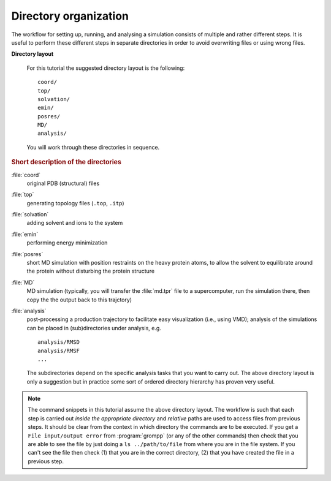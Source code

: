 .. -*- encoding: utf-8 -*-

.. |kJ/mol/nm**2| replace:: kJ mol\ :sup:`-1` nm\ :sup:`-2`
.. |Calpha| replace:: C\ :sub:`α`


======================
Directory organization
======================

The workflow for setting up, running, and analysing a simulation
consists of multiple and rather different steps. It is useful to
perform these different steps in separate directories in order to
avoid overwriting files or using wrong files.

**Directory layout**

  For this tutorial the suggested directory layout is the following::

     coord/
     top/
     solvation/
     emin/
     posres/
     MD/
     analysis/

  You will work through these directories in sequence.

.. rubric:: Short description of the directories

:file:`coord`
  original PDB (structural) files
:file:`top`
  generating topology files (``.top``, ``.itp``)
:file:`solvation`
  adding solvent and ions to the system
:file:`emin`
  performing energy minimization
:file:`posres`
  short MD simulation with position restraints on the heavy protein
  atoms, to allow the solvent to equilibrate around the protein
  without disturbing the protein structure
:file:`MD`
  MD simulation (typically, you will transfer the :file:`md.tpr` file to a
  supercomputer, run the simulation there, then copy the the output
  back to this trajctory)
:file:`analysis`
  post-processing a production trajectory to facilitate easy visualization
  (i.e., using VMD); analysis of the simulations can be placed in
  (sub)directories under analysis, e.g. ::

     analysis/RMSD
     analysis/RMSF
     ...

  The subdirectories depend on the specific analysis tasks that you
  want to carry out. The above directory layout is only a suggestion
  but in practice some sort of ordered directory hierarchy has proven
  very useful.


.. Note ::

   The command snippets in this tutorial assume the above directory layout.
   The workflow is such that each step is carried out
   *inside the appropriate directory* and *relative* paths are used to
   access files from previous steps. It should be clear from the context
   in which directory the commands are to be executed. If you get a
   ``File input/output error`` from :program:`grompp` (or any of the
   other commands) then check that you are able to see the file by just
   doing a ``ls ../path/to/file`` from where you are in the file system.
   If you can't see the file then check (1) that you are in the correct
   directory, (2) that you have created the file in a previous step.


.. _`AdKTutorial.tar.bz2`:
    http://becksteinlab.physics.asu.edu/pages/courses/2013/SimBioNano/13/AdKTutorial.tar.bz2
.. _4AKE: http://www.rcsb.org/pdb/explore.do?structureId=4ake
.. _pdb2gmx: http://manual.gromacs.org/current/online/pdb2gmx.html
.. _editconf: http://manual.gromacs.org/current/online/editconf.html
.. _genbox: http://manual.gromacs.org/current/online/genbox.html
.. _genion: http://manual.gromacs.org/current/online/genion.html
.. _trjconv: http://manual.gromacs.org/current/online/trjconv.html
.. _trjcat: http://manual.gromacs.org/current/online/trjcat.html
.. _eneconv: http://manual.gromacs.org/current/online/eneconv.html
.. _grompp: http://manual.gromacs.org/current/online/grompp.html
.. _mdrun: http://manual.gromacs.org/current/online/mdrun.html
.. _`mdp options`: http://manual.gromacs.org/current/online/mdp_opt.html
.. _`Run control options in the MDP file`: http://manual.gromacs.org/current/online/mdp_opt.html#run
.. _`make_ndx`: http://manual.gromacs.org/current/online/make_ndx.html
.. _`g_tune_pme`: http://manual.gromacs.org/current/online/g_tune_pme.html
.. _gmxcheck: http://manual.gromacs.org/current/online/gmxcheck.html

.. _Gromacs manual: http://manual.gromacs.org/
.. _Gromacs documentation: http://www.gromacs.org/Documentation
.. _`Gromacs 4.5.6 PDF`: http://www.gromacs.org/@api/deki/files/190/=manual-4.5.6.pdf
.. _manual section: http://www.gromacs.org/Documentation/Manual

.. _`g_rms`: http://manual.gromacs.org/current/online/g_rms.html
.. _`g_rmsf`: http://manual.gromacs.org/current/online/g_rmsf.html
.. _`g_gyrate`: http://manual.gromacs.org/current/online/g_gyrate.html
.. _`g_dist`: http://manual.gromacs.org/current/online/g_dist.html
.. _`g_mindist`: http://manual.gromacs.org/current/online/g_mindist.html
.. _`do_dssp`: http://manual.gromacs.org/current/online/do_dssp.html

.. _DSSP: http://swift.cmbi.ru.nl/gv/dssp/
.. _`ATOM record of a PDB file`: http://www.wwpdb.org/documentation/format33/sect9.html#ATOM
